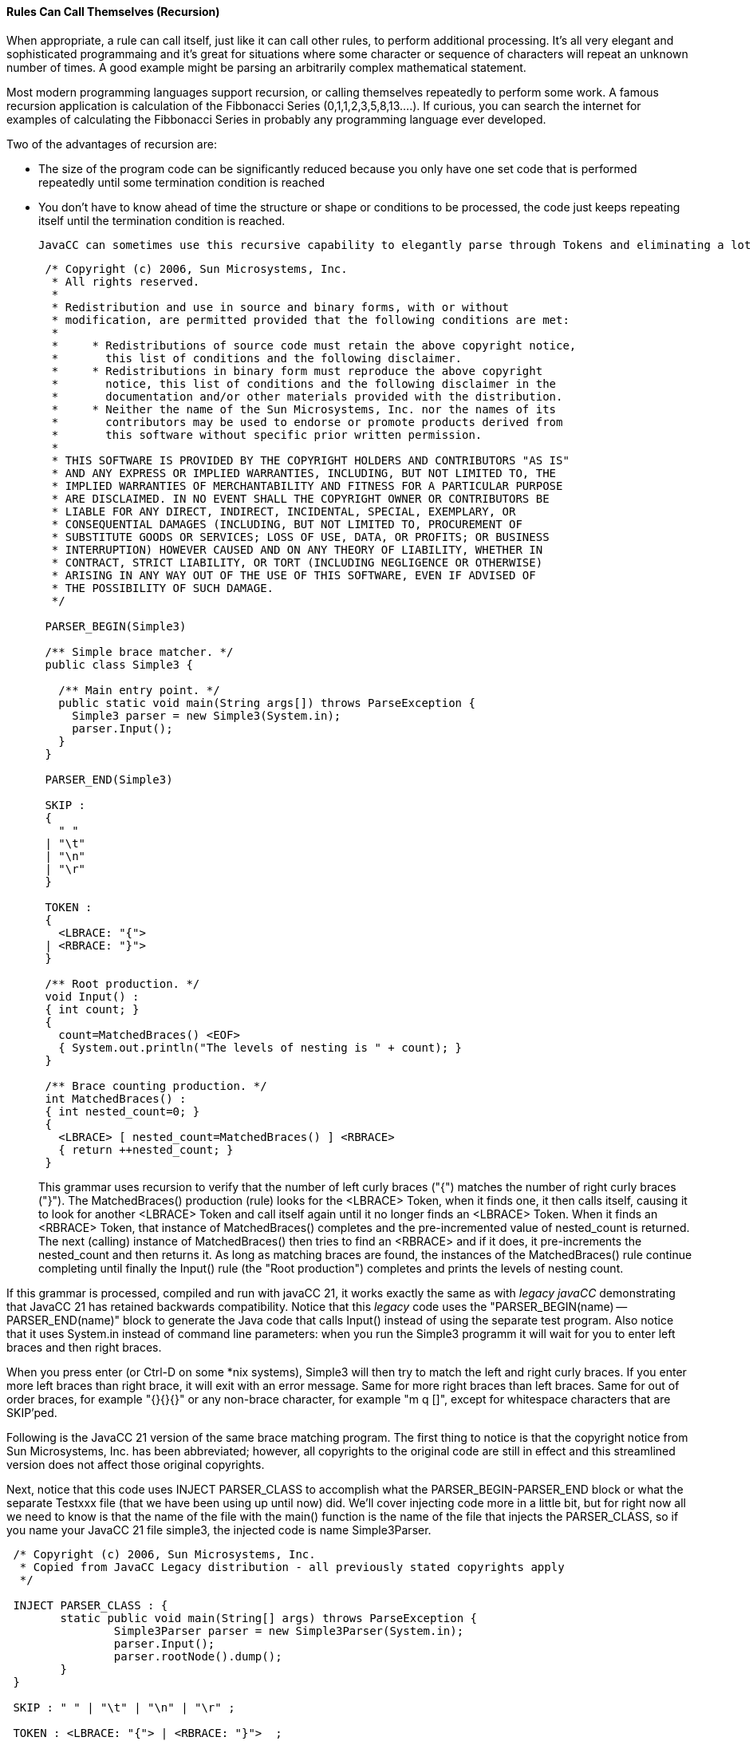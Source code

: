 :imagesdir: ./images
==== Rules Can Call Themselves (Recursion)
When appropriate, a rule can call itself, just like it can call other rules, to perform additional processing. It's all very elegant and sophisticated programmaing and it's great for situations where some character or sequence of characters will repeat an unknown number of times. A good example might be parsing an arbitrarily complex mathematical statement. 

Most modern programming languages support recursion, or calling themselves repeatedly to perform some work. A famous recursion application is calculation of the Fibbonacci Series (0,1,1,2,3,5,8,13....). If curious, you can search the internet for examples of calculating the Fibbonacci Series in probably any programming language ever developed.

Two of the advantages of recursion are:

*   The size of the program code can be significantly reduced because you only have one set code that is performed repeatedly until some termination condition is reached
*   You don't have to know ahead of time the structure or shape or conditions to be processed, the code just keeps repeating itself until the termination condition is reached.

 JavaCC can sometimes use this recursive capability to elegantly parse through Tokens and eliminating a lot of complicated control code and nested loops, etc. For example, consider the following code from Sun and included as part of the _Legacy JavaCC_ open source project.
----
 /* Copyright (c) 2006, Sun Microsystems, Inc.
  * All rights reserved.
  * 
  * Redistribution and use in source and binary forms, with or without
  * modification, are permitted provided that the following conditions are met:
  * 
  *     * Redistributions of source code must retain the above copyright notice,
  *       this list of conditions and the following disclaimer.
  *     * Redistributions in binary form must reproduce the above copyright
  *       notice, this list of conditions and the following disclaimer in the
  *       documentation and/or other materials provided with the distribution.
  *     * Neither the name of the Sun Microsystems, Inc. nor the names of its
  *       contributors may be used to endorse or promote products derived from
  *       this software without specific prior written permission.
  * 
  * THIS SOFTWARE IS PROVIDED BY THE COPYRIGHT HOLDERS AND CONTRIBUTORS "AS IS"
  * AND ANY EXPRESS OR IMPLIED WARRANTIES, INCLUDING, BUT NOT LIMITED TO, THE
  * IMPLIED WARRANTIES OF MERCHANTABILITY AND FITNESS FOR A PARTICULAR PURPOSE
  * ARE DISCLAIMED. IN NO EVENT SHALL THE COPYRIGHT OWNER OR CONTRIBUTORS BE
  * LIABLE FOR ANY DIRECT, INDIRECT, INCIDENTAL, SPECIAL, EXEMPLARY, OR
  * CONSEQUENTIAL DAMAGES (INCLUDING, BUT NOT LIMITED TO, PROCUREMENT OF
  * SUBSTITUTE GOODS OR SERVICES; LOSS OF USE, DATA, OR PROFITS; OR BUSINESS
  * INTERRUPTION) HOWEVER CAUSED AND ON ANY THEORY OF LIABILITY, WHETHER IN
  * CONTRACT, STRICT LIABILITY, OR TORT (INCLUDING NEGLIGENCE OR OTHERWISE)
  * ARISING IN ANY WAY OUT OF THE USE OF THIS SOFTWARE, EVEN IF ADVISED OF
  * THE POSSIBILITY OF SUCH DAMAGE.
  */

 PARSER_BEGIN(Simple3)
 
 /** Simple brace matcher. */
 public class Simple3 {
 
   /** Main entry point. */
   public static void main(String args[]) throws ParseException {
     Simple3 parser = new Simple3(System.in);
     parser.Input();
   }
 }
 
 PARSER_END(Simple3)
 
 SKIP :
 {
   " "
 | "\t"
 | "\n"
 | "\r"
 }
 
 TOKEN :
 {
   <LBRACE: "{">
 | <RBRACE: "}">
 } 
 
 /** Root production. */
 void Input() :
 { int count; }
 {
   count=MatchedBraces() <EOF>
   { System.out.println("The levels of nesting is " + count); }
 }
 
 /** Brace counting production. */
 int MatchedBraces() :
 { int nested_count=0; }
 {
   <LBRACE> [ nested_count=MatchedBraces() ] <RBRACE>
   { return ++nested_count; }
 }
----
This grammar uses recursion to verify that the number of left curly braces ("{") matches the number of right curly braces ("}"). The MatchedBraces() production (rule) looks for the <LBRACE> Token, when it finds one, it then calls itself, causing it to look for another <LBRACE> Token and call itself again until it no longer finds an <LBRACE> Token. When it finds an <RBRACE> Token, that instance of MatchedBraces() completes and the pre-incremented value of nested_count is returned. The next (calling) instance of MatchedBraces() then tries to find an <RBRACE> and if it does, it pre-increments the nested_count and then returns it. As long as matching braces are found, the instances of the MatchedBraces() rule continue completing until finally the Input() rule (the "Root production") completes and prints the levels of nesting count.

If this grammar is processed, compiled and run with javaCC 21, it works exactly the same as with _legacy javaCC_ demonstrating that JavaCC 21 has retained backwards compatibility. Notice that this _legacy_ code uses the "PARSER_BEGIN(name) -- PARSER_END(name)" block to generate the Java code that calls Input() instead of using the separate test program. Also notice that it uses System.in instead of command line parameters: when you run the Simple3 programm it will wait for you to enter left braces and then right braces. 

When you press enter (or Ctrl-D on some *nix systems), Simple3 will then try to match the left and right curly braces. If you enter more left braces than right brace, it will exit with an error message. Same for more right braces than left braces. Same for out of order braces, for example "{}{}{}" or any non-brace character, for example "m q []", except for whitespace characters that are SKIP'ped.

Following is the JavaCC 21 version of the same brace matching program. The first thing to notice is that the copyright notice from Sun Microsystems, Inc. has been abbreviated; however, all copyrights to the original code are still in effect and this streamlined version does not affect those original copyrights. 

Next, notice that this code uses INJECT PARSER_CLASS to accomplish what the PARSER_BEGIN-PARSER_END block or what the separate Testxxx file (that we have been using up until now) did. We'll cover injecting code more in a little bit, but for right now all we need to know is that the name of the file with the main() function is the name of the file that injects the PARSER_CLASS, so if you name your JavaCC 21 file simple3, the injected code is name Simple3Parser.
----
 /* Copyright (c) 2006, Sun Microsystems, Inc. 
  * Copied from JavaCC Legacy distribution - all previously stated copyrights apply
  */

 INJECT PARSER_CLASS : {
	static public void main(String[] args) throws ParseException {
		Simple3Parser parser = new Simple3Parser(System.in);
		parser.Input();
		parser.rootNode().dump();
	}
 }

 SKIP : " " | "\t" | "\n" | "\r" ;
 
 TOKEN : <LBRACE: "{"> | <RBRACE: "}">  ; 
 
 /** Root production. */
 void Input : 
    { int count; }
    count=MatchedBraces()
    { System.out.println("The levels of nesting is " + count); }  ;
 
 /** Brace counting production. */
 int MatchedBraces : 
    { int nested_count=0; }
    <LBRACE> [ nested_count=MatchedBraces() ] <RBRACE>
    { return ++nested_count; }  ;
----
This updated code also eliminates much of the unneeded punctuation, such as empty parenthese following the rule names and the braces surrounding the SKIP, TOKEN, and individual rules. The SKIP options and TOKEN options were also moved to a single line; it is left to the reader to decide if the options are clearer on a single line or on multiple lines as was done in the original (the options could have been put on the same line in the original but that wasn't how they chose to format their options).

Clear your output directory with: 
----
 rm out/*
----
Next, run jcc and cmp, and then type in the following command and press Enter (instead of the tst alias):
----
 java -cp out Simple3Parser
----
When you type in your desired input, your output will look something like the following: 
----
 $ java -cp out Simple3Parser   (press Enter key)
 {{{}}}                         (at blank line, type the desired number of braces)
 The levels of nesting is 3
 MatchedBraces
   {
   MatchedBraces
     {
     MatchedBraces
       {
       }
     }
   }
----
In this example, we entered the braces without any spaces or tabs between them but you can add as many spaces or tabs as you want and it will work fine. Also notice that we included the line `parser.rootNode().dump();` to the injected code. The dump() statement works because JavaCC 21 automatically generates the Nodes that are dumped which _legacy javacc_ required you to run jjtree to generate. We'll cover Nodes in more detail in a later chapter when we look at how jjtree functionality is incorporated into JavaCC 21.

This isn't the end of recursion by any means; this is just the bare minimum that we need to cover to get the basic concepts down. We'll look more at recursion later when we look at the calculator example that allows us to string together arbitrarily complex mathimatical calculations that honors parentheses to get the correct order of operations.